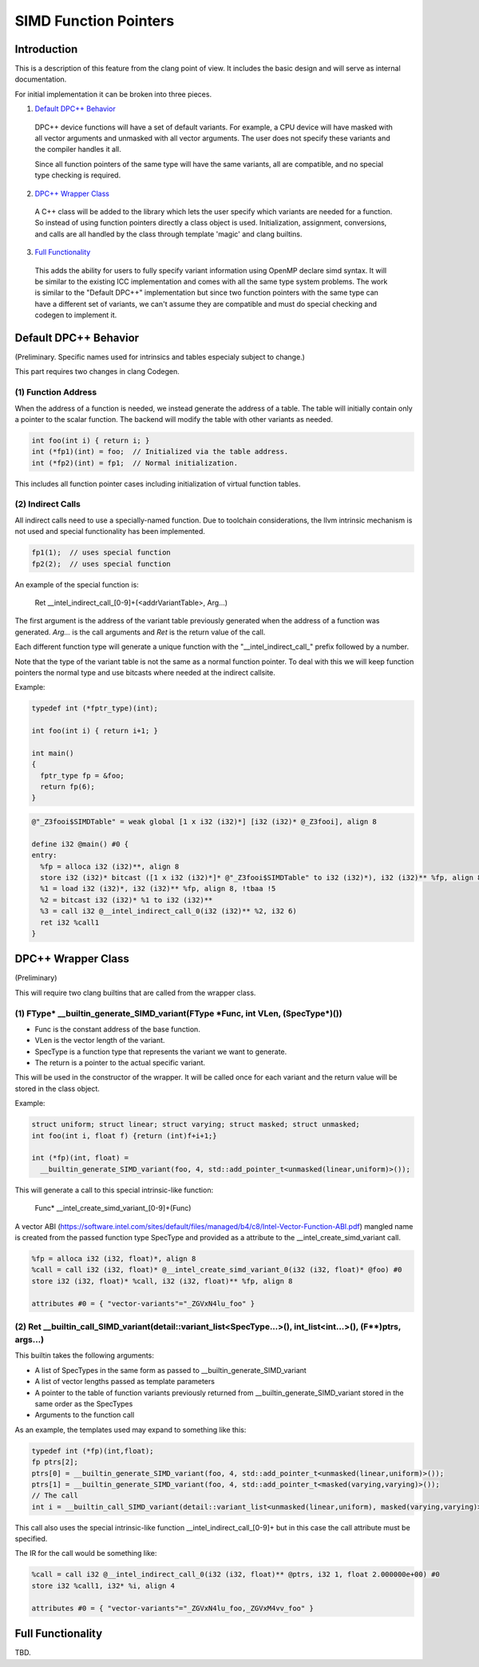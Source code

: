 ======================
SIMD Function Pointers
======================

Introduction
============

This is a description of this feature from the clang point of view. It includes
the basic design and will serve as internal documentation.

For initial implementation it can be broken into three pieces.

1. `Default DPC++ Behavior`_

  DPC++ device functions will have a set of default variants. For example, a
  CPU device will have masked with all vector arguments and unmasked with all
  vector arguments.  The user does not specify these variants and the compiler
  handles it all.

  Since all function pointers of the same type will have the same variants,
  all are compatible, and no special type checking is required.

2. `DPC++ Wrapper Class`_

  A C++ class will be added to the library which lets the user specify which
  variants are needed for a function.  So instead of using function pointers
  directly a class object is used.  Initialization, assignment, conversions,
  and calls are all handled by the class through template 'magic' and clang
  builtins.

3. `Full Functionality`_

  This adds the ability for users to fully specify variant information using
  OpenMP declare simd syntax. It will be similar to the existing ICC
  implementation and comes with all the same type system problems. The work is
  similar to the "Default DPC++" implementation but since two function
  pointers with the same type can have a different set of variants, we
  can't assume they are compatible and must do special checking and codegen
  to implement it.

.. _Default DPC++ Behavior:

Default DPC++ Behavior
======================

(Preliminary. Specific names used for intrinsics and tables especialy subject
to change.)

This part requires two changes in clang Codegen.

(1) Function Address
--------------------

When the address of a function is needed, we instead generate the address
of a table.  The table will initially contain only a pointer to the scalar
function.  The backend will modify the table with other variants as needed.

.. code-block:: c

 int foo(int i) { return i; }
 int (*fp1)(int) = foo;  // Initialized via the table address.
 int (*fp2)(int) = fp1;  // Normal initialization.

This includes all function pointer cases including initialization of virtual
function tables.

(2) Indirect Calls
------------------

All indirect calls need to use a specially-named function.  Due to toolchain
considerations, the llvm intrinsic mechanism is not used and special
functionality has been implemented.

.. code-block:: c

 fp1(1);  // uses special function
 fp2(2);  // uses special function

An example of the special function is:

 Ret __intel_indirect_call_[0-9]+(<addrVariantTable>, Arg...)

The first argument is the address of the variant table previously generated
when the address of a function was generated.  `Arg...` is the call arguments
and `Ret` is the return value of the call.

Each different function type will generate a unique function with the
"__intel_indirect_call_" prefix followed by a number.

Note that the type of the variant table is not the same as a normal function
pointer.  To deal with this we will keep function pointers the normal type and
use bitcasts where needed at the indirect callsite.

Example:

.. code-block:: c++

 typedef int (*fptr_type)(int);

 int foo(int i) { return i+1; }

 int main()
 {
   fptr_type fp = &foo;
   return fp(6);
 }

.. code-block:: llvm

 @"_Z3fooi$SIMDTable" = weak global [1 x i32 (i32)*] [i32 (i32)* @_Z3fooi], align 8

 define i32 @main() #0 {
 entry:
   %fp = alloca i32 (i32)**, align 8
   store i32 (i32)* bitcast ([1 x i32 (i32)*]* @"_Z3fooi$SIMDTable" to i32 (i32)*), i32 (i32)** %fp, align 8
   %1 = load i32 (i32)*, i32 (i32)** %fp, align 8, !tbaa !5
   %2 = bitcast i32 (i32)* %1 to i32 (i32)**
   %3 = call i32 @__intel_indirect_call_0(i32 (i32)** %2, i32 6)
   ret i32 %call1
 }

.. _DPC++ Wrapper Class:

DPC++ Wrapper Class
===================

(Preliminary)

This will require two clang builtins that are called from the wrapper class.

(1) FType\* __builtin_generate_SIMD_variant(FType \*Func, int VLen, (SpecType\*)())
-----------------------------------------------------------------------------------

* Func is the constant address of the base function.
* VLen is the vector length of the variant.
* SpecType is a function type that represents the variant we want to generate.
* The return is a pointer to the actual specific variant.

This will be used in the constructor of the wrapper. It will be called once
for each variant and the return value will be stored in the class object.

Example:

.. code-block:: c++

 struct uniform; struct linear; struct varying; struct masked; struct unmasked;
 int foo(int i, float f) {return (int)f+i+1;}

 int (*fp)(int, float) =
   __builtin_generate_SIMD_variant(foo, 4, std::add_pointer_t<unmasked(linear,uniform)>());

This will generate a call to this special intrinsic-like function:

 Func* __intel_create_simd_variant_[0-9]+(Func)

A vector ABI (https://software.intel.com/sites/default/files/managed/b4/c8/Intel-Vector-Function-ABI.pdf)
mangled name is created from the passed function type SpecType and provided as
a attribute to the __intel_create_simd_variant call.

.. code-block:: llvm

 %fp = alloca i32 (i32, float)*, align 8
 %call = call i32 (i32, float)* @__intel_create_simd_variant_0(i32 (i32, float)* @foo) #0
 store i32 (i32, float)* %call, i32 (i32, float)** %fp, align 8

 attributes #0 = { "vector-variants"="_ZGVxN4lu_foo" }

(2) Ret __builtin_call_SIMD_variant(detail::variant_list<SpecType...>(), int_list<int...>(), (F**)ptrs, args...)
----------------------------------------------------------------------------------------------------------------

This builtin takes the following arguments:

* A list of SpecTypes in the same form as passed to
  __builtin_generate_SIMD_variant
* A list of vector lengths passed as template parameters
* A pointer to the table of function variants previously returned from
  __builtin_generate_SIMD_variant stored in the same order as the SpecTypes
* Arguments to the function call

As an example, the templates used may expand to something like this:

.. code-block:: c++

 typedef int (*fp)(int,float);
 fp ptrs[2];
 ptrs[0] = __builtin_generate_SIMD_variant(foo, 4, std::add_pointer_t<unmasked(linear,uniform)>());
 ptrs[1] = __builtin_generate_SIMD_variant(foo, 4, std::add_pointer_t<masked(varying,varying)>());
 // The call
 int i = __builtin_call_SIMD_variant(detail::variant_list<unmasked(linear,uniform), masked(varying,varying)>(), int_list<4>, ptrs, 1, 2.0);

This call also uses the special intrinsic-like function
__intel_indirect_call_[0-9]+ but in this case the call attribute must be
specified.

The IR for the call would be something like:

.. code-block:: llvm

 %call = call i32 @__intel_indirect_call_0(i32 (i32, float)** @ptrs, i32 1, float 2.000000e+00) #0
 store i32 %call1, i32* %i, align 4

 attributes #0 = { "vector-variants"="_ZGVxN4lu_foo,_ZGVxM4vv_foo" }

.. _Full Functionality:

Full Functionality
==================

TBD.
